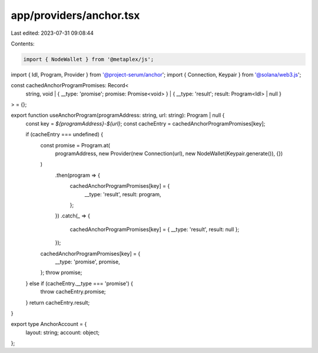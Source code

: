 app/providers/anchor.tsx
========================

Last edited: 2023-07-31 09:08:44

Contents:

.. code-block:: tsx

    import { NodeWallet } from '@metaplex/js';
import { Idl, Program, Provider } from '@project-serum/anchor';
import { Connection, Keypair } from '@solana/web3.js';

const cachedAnchorProgramPromises: Record<
    string,
    void | { __type: 'promise'; promise: Promise<void> } | { __type: 'result'; result: Program<Idl> | null }
> = {};

export function useAnchorProgram(programAddress: string, url: string): Program | null {
    const key = `${programAddress}-${url}`;
    const cacheEntry = cachedAnchorProgramPromises[key];

    if (cacheEntry === undefined) {
        const promise = Program.at(
            programAddress,
            new Provider(new Connection(url), new NodeWallet(Keypair.generate()), {})
        )
            .then(program => {
                cachedAnchorProgramPromises[key] = {
                    __type: 'result',
                    result: program,
                };
            })
            .catch(_ => {
                cachedAnchorProgramPromises[key] = { __type: 'result', result: null };
            });
        cachedAnchorProgramPromises[key] = {
            __type: 'promise',
            promise,
        };
        throw promise;
    } else if (cacheEntry.__type === 'promise') {
        throw cacheEntry.promise;
    }
    return cacheEntry.result;
}

export type AnchorAccount = {
    layout: string;
    account: object;
};


